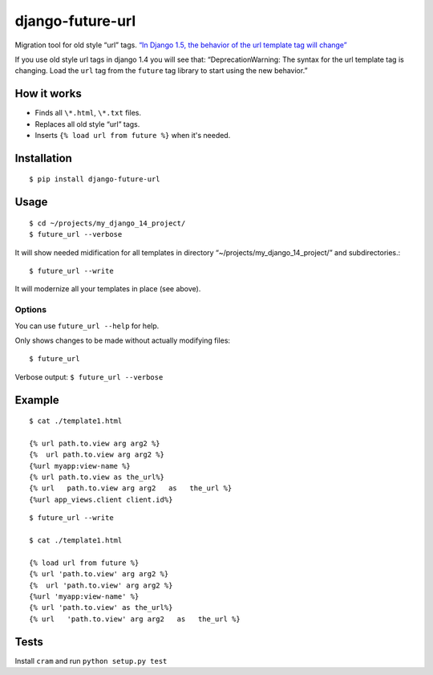 django-future-url
=================

.. image:: https://travis-ci.org/futurecolors/django-future-url.png?branch=master
        :target: https://travis-ci.org/futurecolors/django-future-url

Migration tool for old style “url” tags.
`“In Django 1.5, the behavior of the url template tag will change”`_

If you use old style url tags in django 1.4 you will see that:
“DeprecationWarning: The syntax for the url template tag is changing.
Load the ``url`` tag from the ``future`` tag library to start using the
new behavior.”

.. _“In Django 1.5, the behavior of the url template tag will change”: https://docs.djangoproject.com/en/1.4/ref/templates/builtins/#url

How it works
------------

-  Finds all ``\*.html``, ``\*.txt`` files.
-  Replaces all old style “url” tags.
-  Inserts ``{% load url from future %}`` when it's needed.

Installation
------------
::

    $ pip install django-future-url

Usage
-----
::

    $ cd ~/projects/my_django_14_project/
    $ future_url --verbose

It will show needed midification for all templates in directory
“~/projects/my\_django\_14\_project/” and subdirectories.::

    $ future_url --write

It will modernize all your templates in place (see above).

Options
~~~~~~~

You can use ``future_url --help`` for help.

Only shows changes to be made without actually modifying files::

    $ future_url

Verbose output: ``$ future_url --verbose``

Example
-------
::

    $ cat ./template1.html

    {% url path.to.view arg arg2 %}
    {%  url path.to.view arg arg2 %}
    {%url myapp:view-name %}
    {% url path.to.view as the_url%}
    {% url   path.to.view arg arg2   as   the_url %}
    {%url app_views.client client.id%}

::

    $ future_url --write

    $ cat ./template1.html

    {% load url from future %}
    {% url 'path.to.view' arg arg2 %}
    {%  url 'path.to.view' arg arg2 %}
    {%url 'myapp:view-name' %}
    {% url 'path.to.view' as the_url%}
    {% url   'path.to.view' arg arg2   as   the_url %}


Tests
-----

Install ``cram`` and run ``python setup.py test``